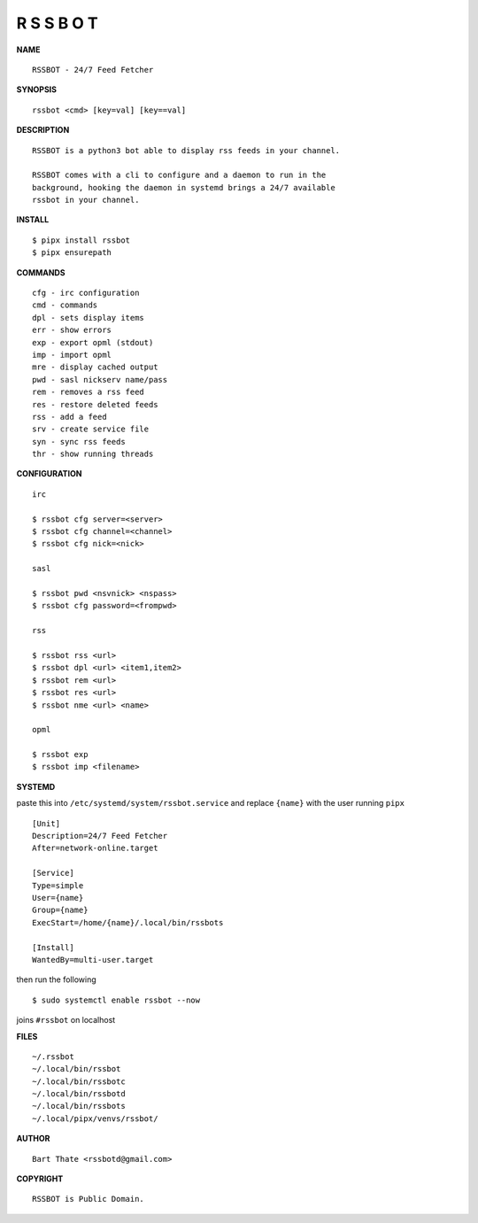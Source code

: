 R S S B O T
===========


**NAME**

::

    RSSBOT - 24/7 Feed Fetcher


**SYNOPSIS**

::

    rssbot <cmd> [key=val] [key==val]


**DESCRIPTION**

::

    RSSBOT is a python3 bot able to display rss feeds in your channel.

    RSSBOT comes with a cli to configure and a daemon to run in the
    background, hooking the daemon in systemd brings a 24/7 available
    rssbot in your channel.


**INSTALL**

::

    $ pipx install rssbot
    $ pipx ensurepath


**COMMANDS**

::

    cfg - irc configuration
    cmd - commands
    dpl - sets display items
    err - show errors
    exp - export opml (stdout)
    imp - import opml
    mre - display cached output
    pwd - sasl nickserv name/pass
    rem - removes a rss feed
    res - restore deleted feeds
    rss - add a feed
    srv - create service file
    syn - sync rss feeds
    thr - show running threads


**CONFIGURATION**

::

    irc

    $ rssbot cfg server=<server>
    $ rssbot cfg channel=<channel>
    $ rssbot cfg nick=<nick>

    sasl
 
    $ rssbot pwd <nsvnick> <nspass>
    $ rssbot cfg password=<frompwd>

    rss

    $ rssbot rss <url>
    $ rssbot dpl <url> <item1,item2>
    $ rssbot rem <url>
    $ rssbot res <url>
    $ rssbot nme <url> <name>

    opml

    $ rssbot exp
    $ rssbot imp <filename>


**SYSTEMD**


paste this into ``/etc/systemd/system/rssbot.service``
and replace ``{name}`` with the user running ``pipx``

::

    [Unit]
    Description=24/7 Feed Fetcher
    After=network-online.target

    [Service]
    Type=simple
    User={name}
    Group={name}
    ExecStart=/home/{name}/.local/bin/rssbots

    [Install]
    WantedBy=multi-user.target


then run the following

::

    $ sudo systemctl enable rssbot --now


joins ``#rssbot`` on localhost



**FILES**

::

    ~/.rssbot
    ~/.local/bin/rssbot
    ~/.local/bin/rssbotc
    ~/.local/bin/rssbotd
    ~/.local/bin/rssbots
    ~/.local/pipx/venvs/rssbot/


**AUTHOR**

::

    Bart Thate <rssbotd@gmail.com>


**COPYRIGHT**

::

    RSSBOT is Public Domain.
